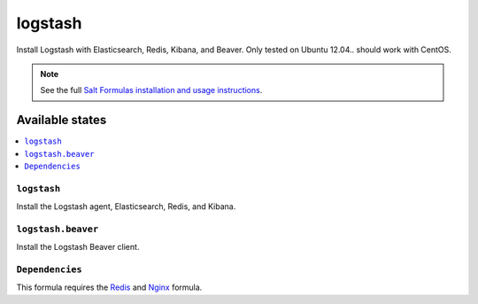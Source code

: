 =====
logstash
=====

Install Logstash with Elasticsearch, Redis, Kibana, and Beaver.
Only tested on Ubuntu 12.04.. should work with CentOS.

.. note::


    See the full `Salt Formulas installation and usage instructions
    <http://docs.saltstack.com/topics/conventions/formulas.html>`_.

Available states
================

.. contents::
    :local:

``logstash``
---------

Install the Logstash agent, Elasticsearch, Redis, and Kibana.

``logstash.beaver``
----------------

Install the Logstash Beaver client.

``Dependencies``
----------------

This formula requires the `Redis <https://github.com/Adcade/redis-formula>`_ and `Nginx <https://github.com/Adcade/nginx-formula>`_ formula.

